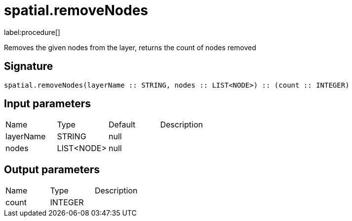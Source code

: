 // This file is generated by DocGeneratorTest, do not edit it manually
= spatial.removeNodes

:description: This section contains reference documentation for the spatial.removeNodes procedure.

label:procedure[]

[.emphasis]
Removes the given nodes from the layer, returns the count of nodes removed

== Signature

[source]
----
spatial.removeNodes(layerName :: STRING, nodes :: LIST<NODE>) :: (count :: INTEGER)
----

== Input parameters

[.procedures,opts=header']
|===
|Name|Type|Default|Description
|layerName|STRING|null|
|nodes|LIST<NODE>|null|
|===

== Output parameters

[.procedures,opts=header']
|===
|Name|Type|Description
|count|INTEGER|
|===

